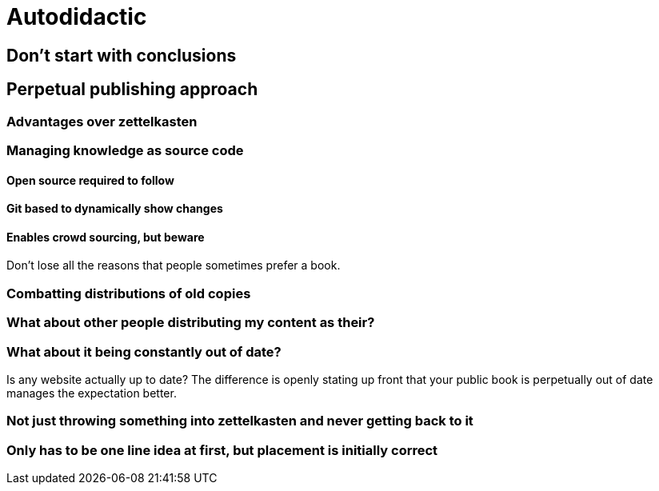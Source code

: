 = Autodidactic

== Don't start with conclusions

== Perpetual publishing approach

=== Advantages over zettelkasten

=== Managing knowledge as source code

==== Open source required to follow

==== Git based to dynamically show changes

==== Enables crowd sourcing, but beware

Don't lose all the reasons that people sometimes prefer a book.

=== Combatting distributions of old copies

=== What about other people distributing my content as their?

=== What about it being constantly out of date?

Is any website actually up to date? The difference is openly stating up front that your public book is perpetually out of date manages the expectation better.

=== Not just throwing something into zettelkasten and never getting back to it

=== Only has to be one line idea at first, but placement is initially correct


